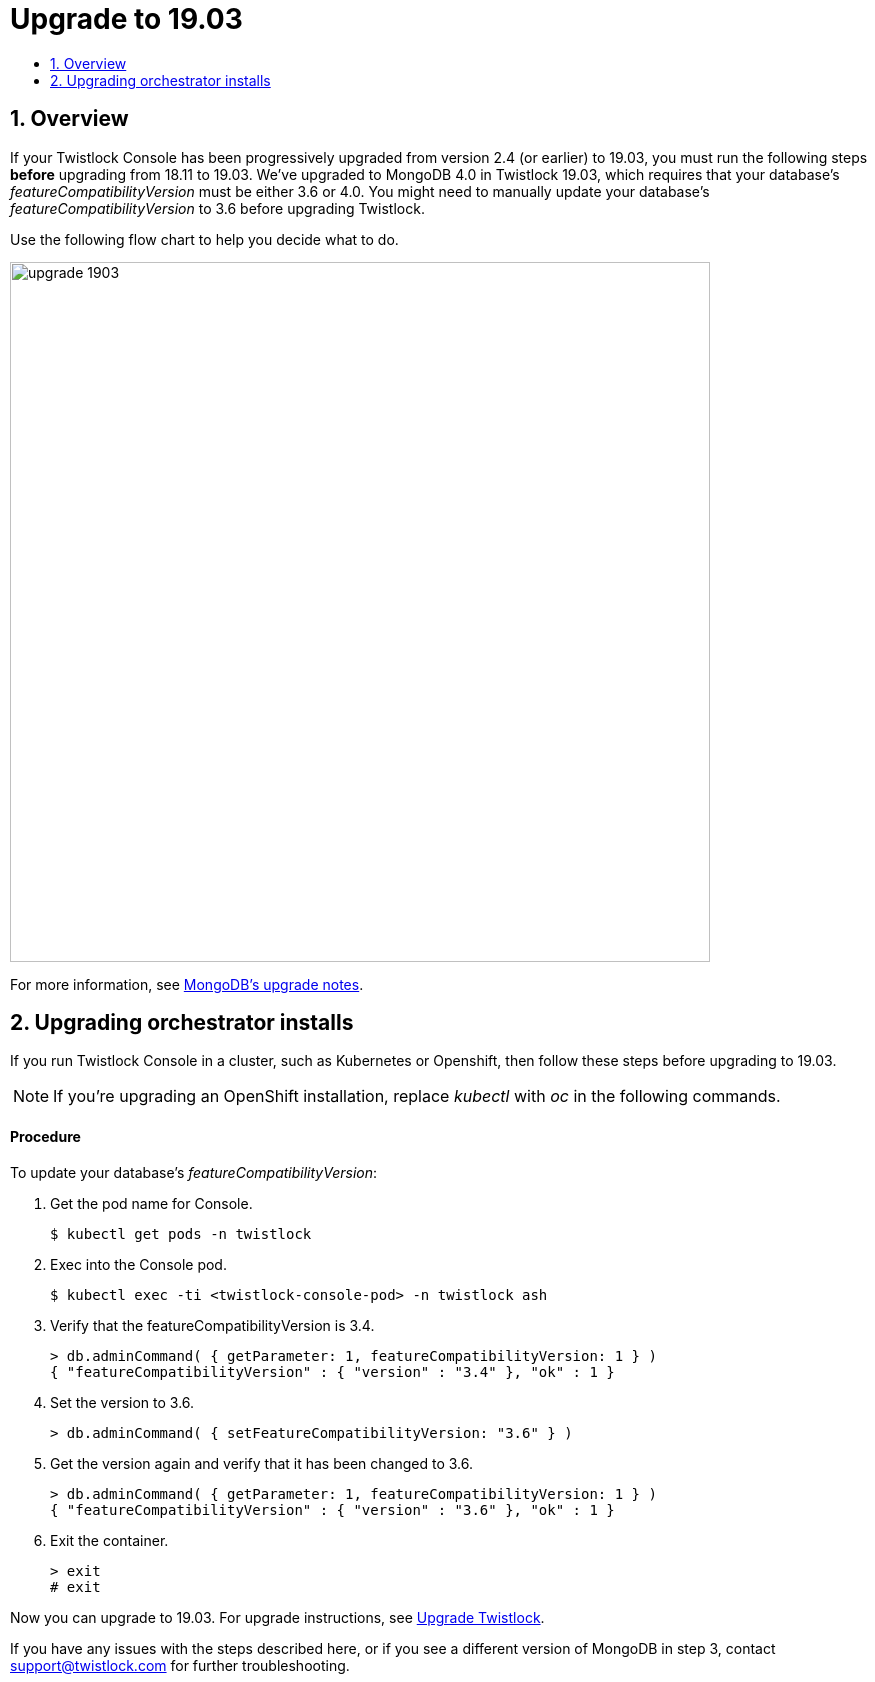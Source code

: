 = Upgrade to 19.03
:nofooter:
:numbered:
:imagesdir: troubleshooting/upgrade/images
:source-highlighter: highlightjs
:toc: macro
:toclevels: 2
:toc-title:

toc::[]


== Overview

// https://github.com/twistlock/twistlock/issues/13741

If your Twistlock Console has been progressively upgraded from version 2.4 (or earlier) to 19.03, you must run the following steps *before* upgrading from 18.11 to 19.03.
We've upgraded to MongoDB 4.0 in Twistlock 19.03, which requires that your database's _featureCompatibilityVersion_ must be either 3.6 or 4.0.
You might need to manually update your database's _featureCompatibilityVersion_ to 3.6 before upgrading Twistlock.

Use the following flow chart to help you decide what to do.

image::upgrade_1903.jpg[width=700]

For more information, see https://docs.mongodb.com/manual/release-notes/3.6-upgrade-standalone/[MongoDB's upgrade notes].


== Upgrading orchestrator installs

If you run Twistlock Console in a cluster, such as Kubernetes or Openshift, then follow these steps before upgrading to 19.03. 

NOTE: If you're upgrading an OpenShift installation, replace _kubectl_ with _oc_ in the following commands.

[discrete]
==== Procedure

To update your database's _featureCompatibilityVersion_:

. Get the pod name for Console.
+
  $ kubectl get pods -n twistlock
    
. Exec into the Console pod.
+
  $ kubectl exec -ti <twistlock-console-pod> -n twistlock ash

. Verify that the featureCompatibilityVersion is 3.4.
+
  > db.adminCommand( { getParameter: 1, featureCompatibilityVersion: 1 } )
  { "featureCompatibilityVersion" : { "version" : "3.4" }, "ok" : 1 }

. Set the version to 3.6.
+
  > db.adminCommand( { setFeatureCompatibilityVersion: "3.6" } )

. Get the version again and verify that it has been changed to 3.6.
+
  > db.adminCommand( { getParameter: 1, featureCompatibilityVersion: 1 } )
  { "featureCompatibilityVersion" : { "version" : "3.6" }, "ok" : 1 }

. Exit the container.
+
  > exit
  # exit

Now you can upgrade to 19.03.
For upgrade instructions, see xref:../../upgrade/upgrade.adoc#[Upgrade Twistlock].

If you have any issues with the steps described here, or if you see a different version of MongoDB in step 3, contact support@twistlock.com for further troubleshooting.
